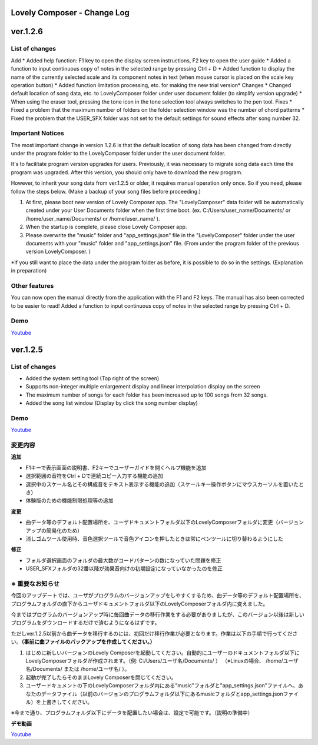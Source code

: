 Lovely Composer - Change Log
#####################################################


.. _id-changelog-1-2-6-en:

ver.1.2.6
####################################################

List of changes
=====================================

Add
* Added help function: F1 key to open the display screen instructions, F2 key to open the user guide
* Added a function to input continuous copy of notes in the selected range by pressing Ctrl + D
* Added function to display the name of the currently selected scale and its component notes in text (when mouse cursor is placed on the scale key operation button)
* Added function limitation processing, etc. for making the new trial version*
Changes
* Changed default location of song data, etc. to LovelyComposer folder under user document folder (to simplify version upgrade)
* When using the eraser tool, pressing the tone icon in the tone selection tool always switches to the pen tool.
Fixes
* Fixed a problem that the maximum number of folders on the folder selection window was the number of chord patterns
* Fixed the problem that the USER_SFX folder was not set to the default settings for sound effects after song number 32.

Important Notices
===================================
The most important change in version 1.2.6 is that the default location of song data has been changed from directly under the program folder to the LovelyComposer folder under the user document folder.

It's to facilitate program version upgrades for users. Previously, it was necessary to migrate song data each time the program was upgraded. After this version, you should only have to download the new program.

However, to inherit your song data from ver.1.2.5 or older, it requires manual operation only once. So if you need, please follow the steps below. (Make a backup of your song files before proceeding.)

#. At first, please boot new version of Lovely Composer app. The "LovelyComposer" data folder will be automatically created under your User Documents folder when the first time boot. (ex. C:/Users/user_name/Documents/ or /home/user_name/Documents/ or /home/user_name/ ).
#. When the startup is complete, please close Lovely Composer app.
#. Please overwrite the "music" folder and "app_settings.json"  file in the "LovelyComposer" folder under the user documents with your "music" folder and "app_settings.json" file. (From under the program folder of the previous version LovelyComposer. )

*If you still want to place the data under the program folder as before, it is possible to do so in the settings. (Explanation in preparation)

Other features
===================================
You can now open the manual directly from the application with the F1 and F2 keys. The manual has also been corrected to be easier to read!
Added a function to input continuous copy of notes in the selected range by pressing Ctrl + D.

Demo
=======================================
`Youtube <https://youtu.be/kw5izF6dYk4>`_



.. _id-changelog-1-2-5-en:

ver.1.2.5
####################################################

List of changes
============================================================================
* Added the system setting tool (Top right of the screen)
* Supports non-integer multiple enlargement display and linear interpolation display on the screen
* The maximum number of songs for each folder has been increased up to 100 songs from 32 songs.
* Added the song list window (Display by click the song number display)

Demo
=======================================
`Youtube <https://youtu.be/Pvl7DNT6hLE>`_


変更内容
============================================================================

**追加**

* F1キーで表示画面の説明書、F2キーでユーザーガイドを開くヘルプ機能を追加
* 選択範囲の音符をCtrl + Dで連続コピー入力する機能の追加
* 選択中のスケール名とその構成音をテキスト表示する機能の追加（スケールキー操作ボタンにマウスカーソルを置いたとき）
* 体験版のための機能制限処理等の追加

**変更**

* 曲データ等のデフォルト配置場所を、ユーザドキュメントフォルダ以下のLovelyComposerフォルダに変更（バージョンアップの簡易化のため）
* 消しゴムツール使用時、音色選択ツールで音色アイコンを押したときは常にペンツールに切り替わるようにした

**修正**

* フォルダ選択画面のフォルダの最大数がコードパターンの数になっていた問題を修正
* USER_SFXフォルダの32番以降が効果音向けの初期設定になっていなかったのを修正


※ 重要なお知らせ
============================================================================
今回のアップデートでは、ユーザがプログラムのバージョンアップをしやすくするため、曲データ等のデフォルト配置場所を、プログラムフォルダの直下からユーザドキュメントフォルダ以下のLovelyComposerフォルダ内に変えました。

今まではプログラムのバージョンアップ時に毎回曲データの移行作業をする必要がありましたが、このバージョン以後は新しいプログラムをダウンロードするだけで済むようになるはずです。

ただしver.1.2.5以前から曲データを移行するのには、初回だけ移行作業が必要となります。作業は以下の手順で行ってください。**（事前に曲ファイルのバックアップを作成してください。）**

#. はじめに新しいバージョンのLovely Composerを起動してください。自動的にユーザーのドキュメントフォルダ以下にLovelyComposerフォルダが作成されます。（例\: C\:/Users/ユーザ名/Documents/ ） （※Linuxの場合、 /home/ユーザ名/Documents/ または /home/ユーザ名/ ）。
#. 起動が完了したらそのままLovely Composerを閉じてください。
#. ユーザードキュメントの下のLovelyComposerフォルダ内にある"music"フォルダと"app_settings.json"ファイルへ、あなたのデータファイル（以前のバージョンのプログラムフォルダ以下にあるmusicフォルダとapp_settings.jsonファイル）を上書きしてください。

※今まで通り、プログラムフォルダ以下にデータを配置したい場合は、設定で可能です。（説明の準備中）


**デモ動画**

`Youtube <https://youtu.be/kw5izF6dYk4>`_

